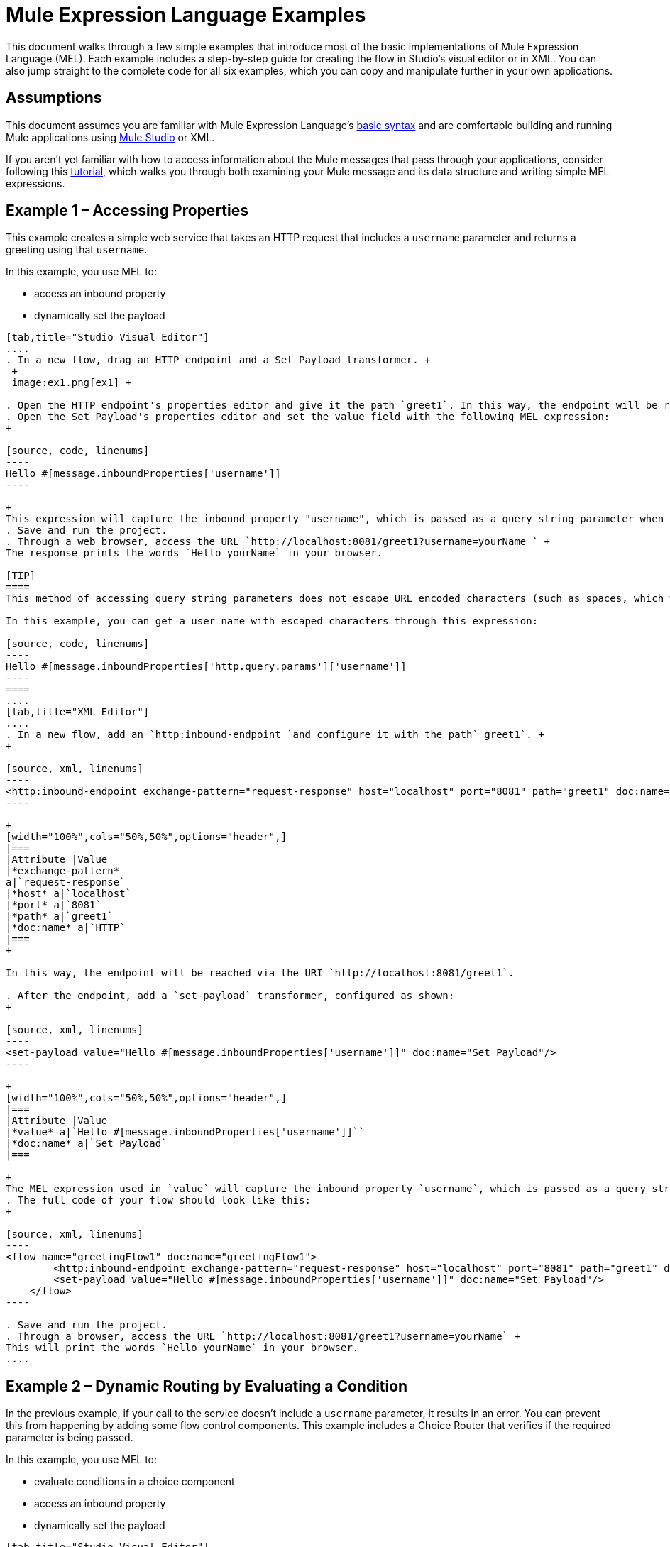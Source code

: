 = Mule Expression Language Examples

This document walks through a few simple examples that introduce most of the basic implementations of Mule Expression Language (MEL). Each example includes a step-by-step guide for creating the flow in Studio's visual editor or in XML. You can also jump straight to the complete code for all six examples, which you can copy and manipulate further in your own applications.


== Assumptions

This document assumes you are familiar with Mule Expression Language's link:/mule-user-guide/v/3.4/mule-expression-language-basic-syntax[basic syntax] and are comfortable building and running Mule applications using link:/docs/display/34X/Mule+Studio+Essentials[Mule Studio] or XML.

If you aren't yet familiar with how to access information about the Mule messages that pass through your applications, consider following this link:/mule-fundamentals/v/3.6/mule-message-tutorial[tutorial], which walks you through both examining your Mule message and its data structure and writing simple MEL expressions.

== Example 1 – Accessing Properties

This example creates a simple web service that takes an HTTP request that includes a `username` parameter and returns a greeting using that `username`.

In this example, you use MEL to:

* access an inbound property
* dynamically set the payload

[tabs]
------
[tab,title="Studio Visual Editor"]
....
. In a new flow, drag an HTTP endpoint and a Set Payload transformer. +
 +
 image:ex1.png[ex1] +

. Open the HTTP endpoint's properties editor and give it the path `greet1`. In this way, the endpoint will be reached via the URI `http://localhost:8081/greet1`.
. Open the Set Payload's properties editor and set the value field with the following MEL expression:
+

[source, code, linenums]
----
Hello #[message.inboundProperties['username']]
----

+
This expression will capture the inbound property "username", which is passed as a query string parameter when calling the service.
. Save and run the project.
. Through a web browser, access the URL `http://localhost:8081/greet1?username=yourName ` +
The response prints the words `Hello yourName` in your browser.

[TIP]
====
This method of accessing query string parameters does not escape URL encoded characters (such as spaces, which would be read as `%20`). If you want to access the escaped values of these parameters, you can do it through a special inbound property provided by Mule named `http.query.params` which contains a map, where keys are property names and values are escaped property values.

In this example, you can get a user name with escaped characters through this expression:

[source, code, linenums]
----
Hello #[message.inboundProperties['http.query.params']['username']]
----
====
....
[tab,title="XML Editor"]
....
. In a new flow, add an `http:inbound-endpoint `and configure it with the path` greet1`. +
+

[source, xml, linenums]
----
<http:inbound-endpoint exchange-pattern="request-response" host="localhost" port="8081" path="greet1" doc:name="HTTP"/>
----

+
[width="100%",cols="50%,50%",options="header",]
|===
|Attribute |Value
|*exchange-pattern*
a|`request-response`
|*host* a|`localhost`
|*port* a|`8081`
|*path* a|`greet1`
|*doc:name* a|`HTTP`
|===
+

In this way, the endpoint will be reached via the URI `http://localhost:8081/greet1`.

. After the endpoint, add a `set-payload` transformer, configured as shown:
+

[source, xml, linenums]
----
<set-payload value="Hello #[message.inboundProperties['username']]" doc:name="Set Payload"/>
----

+
[width="100%",cols="50%,50%",options="header",]
|===
|Attribute |Value
|*value* a|`Hello #[message.inboundProperties['username']]``
|*doc:name* a|`Set Payload`
|===

+
The MEL expression used in `value` will capture the inbound property `username`, which is passed as a query string parameter when calling the service.
. The full code of your flow should look like this:
+

[source, xml, linenums]
----
<flow name="greetingFlow1" doc:name="greetingFlow1">
        <http:inbound-endpoint exchange-pattern="request-response" host="localhost" port="8081" path="greet1" doc:name="HTTP"/>
        <set-payload value="Hello #[message.inboundProperties['username']]" doc:name="Set Payload"/>
    </flow>
----

. Save and run the project.
. Through a browser, access the URL `http://localhost:8081/greet1?username=yourName` +
This will print the words `Hello yourName` in your browser.
....
------

== Example 2 – Dynamic Routing by Evaluating a Condition

In the previous example, if your call to the service doesn't include a `username` parameter, it results in an error. You can prevent this from happening by adding some flow control components. This example includes a Choice Router that verifies if the required parameter is being passed.

In this example, you use MEL to:

* evaluate conditions in a choice component
* access an inbound property
* dynamically set the payload

[tabs]
------
[tab,title="Studio Visual Editor"]
....
. In a new flow, drag an HTTP endpoint and a Choice Router. Inside this Choice Router, add a Set Payload component in the space provided for the Default action and another Set Payload as a separate branch, as shown below. 
+
image:MELex2.png[MELex2] +
+

. Open the HTTP Endpoint's properties editor and give it the path `greet2`. In this way, the endpoint will be reached via the URI` http://localhost:8081/greet2`.
. Open the properties editor of the Set Payload transformer that sits in the Default space and set the *Display Name* to `Set Payload for valid username` and configure the *Value* with the following MEL expression:
+

[source, code, linenums]
----
Hello #[message.inboundProperties['username']]
----

+
This expression captures the inbound property "username", which is passed as a query string parameter when calling the service.
. Open the properties editor of the other Set Payload transformer (the one that doesn't sit in the default space) and set the *Display Name* to `Set Payload for invalid username` and configure the *Value* with the expression `#['No username provided']`.
. Open the Choice Router's properties editor to configure the routing logic. Double click on row for the non-default route to provide a conditional expression. In the window that opens up, write the following MEL expression:
+

[source, code, linenums]
----
#[message.inboundProperties['username'] == empty]
----

+
This expression accesses the username inbound property and determines whether or not it is `null` or an empty string. This expression returns either Boolean true or false.

+
[TIP]
====
In MEL, the keyword `empty` tests the emptiness of a value, and returns boolean true for any of the following:` `

* `null`
* boolean false
* empty strings or strings with only white space
* 0 value numeric values
* empty collections
====

. Save and run the project.
. Through a web browser, access the URL ` http://localhost:8081/greet2?username=yourName`. This prints the words `Hello yourName` in your browser.
. Then, access the URL again, but this time do not include any parameters. Verify that the expected output is received.
....
[tab,title="XML Editor"]
....
. In a new flow, add an `http:inbound-endpoint` +
+

[source, xml, linenums]
----
<http:inbound-endpoint exchange-pattern="request-response" host="localhost" port="8081" path="greet2" doc:name="HTTP"/>
----

+
[width="100%",cols="50%,50%",options="header",]
|===
|Attribute |Value
|*exchange-pattern* a|`request-response`
|*host* a|`localhost`
|*port* a|`8081`
|*path* a|`greet2`
|*doc:name* a|`HTTP`
|===

+
In this way, the endpoint will be reached via the URI `http://localhost:8081/greet2`.

. After the endpoint, add a choice element with two possible outputs. One of these outputs will be the default, the other will evaluate a MEL expression.
+

[source, xml, linenums]
----
<choice doc:name="Choice">
            <when>
 
            </when>
            <otherwise>
                
            </otherwise>
        </choice>
----

+
Inside the `when` tag, write the following MEL expression:
+

[source, code, linenums]
----
expression="#[message.inboundProperties['username'] == empty]"
----

+
This expression accesses the username inbound property and determines whether or not it is `null` or an empty string. This expression returns either Boolean true or false.

+
[TIP]
====
In MEL, the keyword `empty` tests the emptiness of a value, and returns boolean true for any of the following:` `

* `null`
* boolean false
* empty strings or strings with only white space
* 0 value numeric values
* empty collections
====
+

. On each of the two paths in the choice router, add a `set-payload` transformer. In the first `set-payload` transformer, add the following attributes:

+
[width="100%",cols="50%,50%",options="header",]
|===
|Attribute |Value
|*value* a|`#[No username provided]`
|*doc:name* a|`Set Payload for invalid username`
|===

+
In the second set-payload transformer, use a MEL expression to access the inbound property:

+
[width="100%",cols="50%,50%",options="header",]
|===
|Attribute |Value
|*value* a|`Hello #[message.inboundProperties['username']]`
|*doc:name* a|`Set Payload for valid username`
|===

+
The MEL expression in the second `set-property`'s `value` attribute captures the inbound property `username`, which is passed as a query string parameter when calling the service.
+

[source, xml, linenums]
----
<choice doc:name="Choice">
            <when expression="#[message.inboundProperties['username'] == empty]">
                <set-payload value="#['No username provided']" doc:name="Set Payload for invalid username"/>
            </when>
            <otherwise>
                <set-payload value="Hello #[message.inboundProperties['username']]" doc:name="Set Payload for valid username"/>
            </otherwise>
        </choice>
----

. The full code of your flow should look like this:
+

[source, xml, linenums]
----
<flow name="greetingFlow2" doc:name="greetingFlow2">
        <http:inbound-endpoint exchange-pattern="request-response" host="localhost" port="8081" path="greet2" doc:name="HTTP"/>
        <choice doc:name="Choice">
            <when expression="#[message.inboundProperties['username'] == empty]">
                <set-payload value="#['No username provided']" doc:name="Set Payload for invalid username"/>
            </when>
            <otherwise>
                <set-payload value="Hello #[message.inboundProperties['username']]" doc:name="Set Payload for valid username"/>
            </otherwise>
        </choice>
    </flow>
----

. Save and run the project.
. Through a browser, access the URL` http://localhost:8081/greet1?username=yourName ` +
This prints the words `Hello yourName` in your browser.
. Then, access the URL again, but this time do not include any parameters. Verify that the expected output is received.
....
------

== Example 3 – Variable Assignment and Evaluating Conditions

In this example, the service saves a CSV file with user data besides just returning a greeting. The call to the service will now include two parameters, `username` and `age`. The service stores these two parameters and adds a third boolean parameter that evaluates if the user is underage (if `age` is > 18).

In this example, you will use MEL to:

* set a flow variable in the message
* generate an output based on evaluating the input
* access an inbound property
* dynamically set the payload

[tabs]
------
[tab,title="Studio Visual Editor"]
....
. In a new flow, drag an HTTP endpoint, followed by an Expression component, then a Set Payload component, a File Enpoint, and finally another Set Payload Component +
 image:ex3.png[ex3]

. Open the HTTP Endpoint's properties editor and give it the *Path* `greet3`. In this way, the endpoint will be reached via the URI ` http://localhost:8081/greet3`.
. In the expression component, set the following MEL expression:
+

[source, code, linenums]
----
flowVars['username'] = message.inboundProperties['username']
----

+
This expression takes the value of the inbound property `username` and sets it as the flow variable `username`.

+
[TIP]
Because this MEL expression is used in an *expression component,* it doesn't need to be surrounded with #[].

. In the Set Payload transformer, set the *Value* to the following MEL expressions:
+

[source, code, linenums]
----
#[message.inboundProperties['username']], #[message.inboundProperties['age']], #[message.inboundProperties['age'] > 18]
----

+
This will set the payload to a string that contains three comma separated values. The third of these values is evaluating a condition and returns `true` or `false` depending on the user's age.
. In the properties editor of the File endpoint, set a path for the file to be saved.
. Open the properties editor of the final Set Payload transformer and set the *Value* field with the following MEL expression:
+

[source, code, linenums]
----
Hello #[flowVars['username']]
----

+
This expression will capture the flow variable `username`, which was created by the Expression Component in your flow.
. Save and run the project.
. Through a web browser, access the URL ` http://localhost:8081/greet3?username=yourName&age=22 ` +
This will print the words `Hello yourName` in your browser and also save a csv file that contains this data, plus the value `true` for the boolean parameter.
....
[tab,title="XML Editor"]
....
. In a new flow, add an `http:inbound-endpoint`. Configure it as shown:
+

[source, xml, linenums]
----
<http:inbound-endpoint exchange-pattern="request-response" host="localhost" port="8081" path="greet3" doc:name="HTTP"/>
----

+
[width="100%",cols="50%,50%",options="header",]
|===
|Attribute |Value
|*exchange-pattern* a|`request-response`
|*host* a|`localhost`
|*port* a|`8081`
|*path* a|`greet3`
|*doc:name* a|`HTTP`
|===

+
In this way, the endpoint will be reached via the URI `http://localhost:8081/greet3`.
. After the endpoint, add an expression component that will use a MEL expression to record the inbound property `username` into a flowVar.
+

[source, xml, linenums]
----
<expression-component doc:name="Expression"><![CDATA[flowVars['username'] = message.inboundProperties['username']]]>
        </expression-component>
----

+
This expression takes the value of the inbound property `username` and sets it as the flow variable `username`.

+
[TIP]
Since this MEL expression is used in an *expression component,* it doesn't need to be surrounded with brackets `#[]`

. Add a Set Payload transformer and set the `value` field to a MEL expression:
+

[source, xml, linenums]
----
<set-payload value="#[message.inboundProperties['username']], #[message.inboundProperties['age']], #[message.inboundProperties['age']&gt;18]" doc:name="Set Payload"/>
----

+
[width="100%",cols="50%,50%",options="header",]
|===
|Attribute |Value
|*value* a|``#[message.inboundProperties['username']], #[message.inboundProperties['age']], #[message.inboundProperties['age']&gt;18]``
|*doc:name* a|`Set Payload`
|===

+
This will set the payload to a string that contains three comma separated values. The third of these values is evaluating a condition and returns `true` or `false` depending on the user's age.
. Below, add a `file:outbound-endpoint` to send this data to a file:
+

[source, xml, linenums]
----
<file:outbound-endpoint path="path_of_your_choice" responseTimeout="10000" doc:name="File"/> 
----

+
[width="100%",cols="50%,50%",options="header",]
|===
|Attribute |Value
a|`path`
a|
`_(Example)_`

`/Users/AaronMacbook/Downloads`

a|`responseTimeout`
a|`10000`
a|`doc:name`
a|`File`
|===

. Below, add another Set Payload transformer containing a MEL expression that references the flow variable that you set earlier in the flow:
+

[source, xml, linenums]
----
<set-payload value="Hello #[flowVars['username']]" doc:name="Set Payload"/>
----

+
This expression will access the flow variable `username`, which was created by the Expression Component in your flow.

+
[width="100%",cols="50%,50%",options="header",]
|===
|Attribute |Value
a|`value`
a|`Helo #[flowVars['username']]``
a|`doc:name`
a|`Set Payload`
|===

. The full code of your flow should look like this:
+

[source, xml, linenums]
----
<flow name="greetingFlow3" doc:name="greetingFlow3">
        <http:inbound-endpoint exchange-pattern="request-response" host="localhost" port="8081" path="greet3" doc:name="HTTP"/>
        <expression-component doc:name="Expression"><![CDATA[flowVars['username'] = message.inboundProperties['username']]]></expression-component>
        <set-payload value="#[message.inboundProperties['username']], #[message.inboundProperties['age']], #[message.inboundProperties['age']&gt;18]" doc:name="Set Payload"/>
        <file:outbound-endpoint path="path_of_your_choice" responseTimeout="10000" doc:name="File"/>
        <set-payload value="Helo #[flowVars['username']]" doc:name="Set Payload"/>
    </flow>
----

. Save and run your project.
. In a browser, access the URL` http://localhost:8081/greet3?username=yourName&age=22 ` +
This will print the words `Hello yourName` in your browser and also save a csv file that contains this data, plus the value `true` for the boolean parameter.
....
------

== Example 4 – Creating Maps and Evaluating Conditions with DataMapper

*Enterprise*

In this example, like in the previous one, the Mule application saves a CSV file with user data and returns a greeting. The call to the service includes two parameters, `username` and `age`. The service stores these two parameters and adds a third boolean parameter that evaluates if the user is above a certain age (if `age ``> 18`). In this case, however, the mapping between input and output fields and the generation of the third field is performed by a link:/mule-user-guide/v/3.4/datamapper-user-guide-and-reference[DataMapper] component.

In this example, you will use MEL to:

* set a flow variable in the message
* set a map as your message payload
* generate an output based on evaluating the input within DataMapper
* access an inbound property
* dynamically set the payload

[tabs]
------
[tab,title="Studio Visual Editor"]
....
. In a new flow, drag an HTTP endpoint, followed by an Expression Component, then a Set Payload transformer, a DataMapper transformer, a File Endpoint, and finally another Set Payload transformer
+
image:ex4.png[ex4]

. Open the HTTP endpoint's properties editor and give it the path `greet4`. In this way, the endpoint will be reached via the URI ` http://localhost:8081/greet4 `.
. In the expression component, set the following MEL expression:
+

[source, code, linenums]
----
flowVars['username'] = message.inboundProperties['username']
----

+
[TIP]
Since this MEL expression is used in an *expression component,* it doesn't need to be surrounded with `#[]`.

. In the Set Payload transformer, set the *Value* field to the following MEL expression:
+

[source, code, linenums]
----
#[['username' : message.inboundProperties['username'], 'age' : message.inboundProperties['age']]]
----

+
This will set the payload to a map that contains two key:value pairs.
. In the DataMapper properties editor, configure the fields as shown:  +
* in the Input, select *Map<k,v>* type and *User Defined* structure.
* in the Output, select *CSV* type and *User Defined* structure.
+
image:MELex4.png[MELex4]

. For the input, click *Edit Fields* to open the Define the Map dialog.  
. Give your map a *Name* and *Type*, then create two fields by clicking the green plus sign:
+
[cols=",",options="header",]
|===
|Name |Type
|username |String
|age |Integer
|===
+
image:MELex4-input.png[MELex4-input]
+

. For the Output, click *Edit Fields*, then give the output a *Name*, select a *Delimiter*, and create three fields, as shown:
+
image:MELex4-output.png[MELex4-output] +

. Click *Create Mapping* to trigger DataMapper to generate the mapping.
. DataMapper now displays the mapping between input and output fields. The third output field (of_age) needs a MEL expression to get its values. Select it and then write the following MEL expression in the input box below:
+

[source, code, linenums]
----
input.age>18
----
+
The resulting mapping should look like this:
+
image:MELex4-mapping.png[MELex4-mapping]

. In the File endpoint, set a path of your choice for the file to be saved.
. Open the properties editor of the final Set Payload transformer and set the *Value* field with the following:
+
[source, code, linenums]
----
Hello #[flowVars['username']]
----
+
This expression will access the flow variable `username`, which was created by the Expression Component in your flow.
. Save and run the project.
. In a browser, access the URL `http://localhost:8081/greet4?username=yourName&age=22` +
This will print the words `Hello yourName` in your browser and also save a csv file that contains this data, plus the value `true` for the boolean parameter.
....
[tab,title="XML Editor"]
....
. In a new flow, add an `http:inbound-endpoint `configured as shown.
+

[source, xml, linenums]
----
<http:inbound-endpoint exchange-pattern="request-response" host="localhost" port="8081" path="greet4" doc:name="HTTP"/>
----

+
[width="100%",cols="50%,50%",options="header",]
|===
|Attribute |Value
|*exchange-pattern* a|`request-response`
|*host* a|`localhost`
|*port* a|`8081`
|*path* a|`greet4`
|*doc:name* a|`HTTP`
|===

+
In this way, the endpoint is reached via the URI `http://localhost:8081/greet4`.
. After the endpoint, add an expression component that will use a MEL expression to record the inbound property `username` into a flow variable of the same name.
+

[source, xml, linenums]
----
<expression-component doc:name="Expression"><![CDATA[flowVars['username'] = message.inboundProperties['username']]]>
        </expression-component>
----

+
[TIP]
Since this MEL expression is used in an *expression component,* it doesn't need to be surrounded with `#[]`.

. Add a set-payload transformer and set the value attribute to a MEL expression:
+

[source, xml, linenums]
----
<set-payload value="#[['username' : message.inboundProperties['username'], 'age' : message.inboundProperties['age']]]" doc:name="Set Payload"/>
----

+
[width="100%",cols="50%,50%",options="header",]
|===
|Attribute |Value
|*value* a|`#[['username' : message.inboundProperties['username'], 'age' : message.inboundProperties['age']]]`
|*doc:name* a|`Set Payload`
|===

+
This will set the payload to a map of key:value pairs that contains username and age.
. Next, add a data-mapper:transform element. 
+

[Ssource]
----
<data-mapper:transform doc:name="Map To CSV"/>
----

+
In order to configure the DataMapper, transition to Studio's Visual Editior.
. In the DataMapper properties editor, configure the following:  +
* in the input, select *Map<k,v>* type and *User Defined* structure.
* in the output, slect *CSV* type and *User Defined* structure.

+
image:MELex4.png[MELex4] +

. For the input, click *Edit fields* to open the Define the Map dialog. 
. Give your map a *Name* and *Type*, then create two fields by clicking the green plus sign:
+
[cols=",",options="header",]
|===
|Name |Type
|username |String
|age |Integer
|===
+
image:MELex4-input.png[MELex4-input]

. For the Output, click *Edit Fields*, then give the output a *Name*, select a *Delimiter*, and create three fields, as shown:
+
image:MELex4-output.png[MELex4-output]

. Click *Create Mapping* to trigger DataMapper to generate the mapping. DataMapper now displays the mapping between input and output fields. The third output field (of_age) needs a MEL expression to get its values. Select it and then write the following MEL expression in the input box below:
+
[source, code, linenums]
----
input.age>18
----
+
The resulting mapping should look like this:
+
image:MELex4-mapping.png[MELex4-mapping]

. Set Studio's view back to the XML editor. Below the last component, add a `file:outbound-endpoint` to send this data to a file:
+
[source, xml, linenums]
----
<file:outbound-endpoint path="path_of_your_choice" responseTimeout="10000" doc:name="File"/> 
----
+
[width="100%",cols="50%,50%",options="header",]
|===
|Attribute |Value
|*path* a|`_(Example)_` +
`Users/AaronMacBook/Desktop`
|*responseTimeout* a|`10000`
|*doc:name* a|`File`
|===

. Below, add another Set Payload transformer, configured as shown:
+
[source, xml, linenums]
----
<set-payload value="Hello #[flowVars['username']]" doc:name="Set Payload"/>
----
+
This expression will access the flow variable `username`, which was created by the Expression Component in your flow.
+
[width="100%",cols="50%,50%",options="header",]
|===
|Attribute |Value
|*value* a|`Hello #[flowVars['username']]`
|*doc:name* a|`Set Payload`
|===

. The full code of your flow should look like this:
+
[source, xml, linenums]
----
<flow name="greetingFlow4" doc:name="greetingFlow4">
        <http:inbound-endpoint exchange-pattern="request-response" host="localhost" port="8081" path="greet4" doc:name="HTTP"/>
        <expression-component doc:name="Expression"><![CDATA[flowVars['username'] = message.inboundProperties['username']]]></expression-component>
        <set-payload value="#[['username' : message.inboundProperties['username'], 'age' : message.inboundProperties['age']]]" doc:name="Set Payload"/>
        <data-mapper:transform config-ref="map_to_csv" doc:name="Map To CSV"/>
        <file:outbound-endpoint path="path_of_your_choice" responseTimeout="10000" doc:name="File"/>
        <set-payload value="Hello #[flowVars['username']]" doc:name="Set Payload"/>
    </flow>
----

. Save and run your project.
. In a browser, access the URL `http://localhost:8081/greet4?username=yourName&age=22` +
This will print the words `Hello yourName` in your browser and also save a csv file that contains this data, plus the value `true` for the boolean parameter.
....
------

== Example 5 – Using Xpath

In all the previous examples, calls to the service were made via GET requests that included query parameters. In this example, the service you create is an API that accepts POST requests with XML bodies. The required XML includes two parameters, `username` and `age`. The service stores these two parameters and adds a third boolean parameter that evaluates if the user is above a certain age (if `age >18`)

In this example, you use MEL to:

* set a flow variable in the message
* generate an output based on evaluating the input
* parse an XML input through an xpath query
* dynamically set the payload

[tabs]
------
[tab,title="Studio Visual Editor"]
....

. In a new flow, drag an HTTP endpoint, followed by an Expression Component, a Set Payload transformer, a File endpoint, and another Set Payload transformer.
+
image:ex5.png[ex5]

. Open the HTTP Endpoint's properties editor and give it the path `greet5`. In this way, the endpoint is be reached via the URI ` http://localhost:8081/greet5`.
. Open the Expression Component's properties editor and set the following MEL expression:
+
[source, code, linenums]
----
flowVars['username'] = xpath('/user/username').text
----
+
This expression calculates the result of the xpath function and sets it as the value of the flow variable `username`.
+
[TIP]
Since this MEL expression is used in an *expression component,* it doesn't need to be surrounded with `#[]`.
+
Since the payload is in XML, *xpath* is needed to parse it.

. In the Set Payload transformer, set the *Value* field to the following:
+
[source, code, linenums]
----
#[xpath('/user/username').text],
#[xpath('/user/age').text],
#[xpath('/user/age').text > 18]
----
+
This will set the payload to a string that contains three comma separated values. The third of these values is evaluating a condition and returns `true` or `false` depending on the user's age. Once again, as the payload is in XML, *xpath* is needed to parse it.
. In the File endpoint, set a path of your choice to determine where the .csv file should be saved.
. Open the properties editor of the final Set Payload transformer and set the *Value* field with the following:
+
[source, code, linenums]
----
Hello #[flowVars['username']]
----
+
This expression will access the flow variable username, which was created by the Expression Component earlier in your flow.
. Save and run your project.
. You must now send the HTTP endpoint an HTTP request that includes a body with an attached XML file. +
Send a POST request to` http://localhost:8081/greet5` attaching an XML to the body of the message. A sample XML is provided below.
+
[TIP]
The easiest way to do this is to send a POST via a browser extension such as https://chrome.google.com/webstore/detail/postman-rest-client/fdmmgilgnpjigdojojpjoooidkmcomcm[Postman] (for Google Chrome) or the http://curl.haxx.se/[curl] command line utility.
+
[source, xml, linenums]
----
<user>
  <username>test</username>
  <age>21</age>
</user>
----

This will print the words `Hello yourName` in your browser and also save a csv file that contains this data, plus the value `true` for the boolean parameter.
....
[tab,title="XML Editor"]
....
. In a new flow, add an `http:inbound-endpoint `configured as shown.
+
[source, xml, linenums]
----
<http:inbound-endpoint exchange-pattern="request-response" host="localhost" port="8081" path="greet5" doc:name="HTTP"/>
----

+
[width="100%",cols="50%,50%",options="header",]
|===
|Attribute |Value
|*exchange-pattern* a|`request-response`
|*host* a|`localhost`
|*port* a|`8081`
|*path* a|`greet5`
|*doc:name* a|`HTTP`
|===

+
In this way, the endpoint is be reached via the URI `http://localhost:8081/greet5`.
. After the endpoint, add an Expression Component that will use a MEL expression to record the inbound property `username` into a flow variable. Because the payload is an XML file, it must be parsed with xpath.
+
[source, xml, linenums]
----
<expression-component doc:name="Expression"><![CDATA[flowVars['username'] = xpath('/user/username').text]]></expression-component>
----
+
This expression calculates the result of the xpath function and sets it as the value of the flow variable `username`.
+
[TIP]
Since this MEL expression is used in an *expression component,* it isn't surrounded with brackets `#[]`

. Add a set-payload transformer and set the `value` attribute to a comma-separated list of MEL expressions:
+
[source, xml, linenums]
----
<set-payload value="#[xpath('/user/username').text], #[xpath('/user/age').text], #[xpath('/user/age').text &gt; 18]" doc:name="Set Payload"/>
----
+
[width="100%",cols="50%,50%",options="header",]
|===
|Attribute |Value
|*value* a|#[`xpath('/user/username').text], #[xpath('/user/age').text], #[xpath('/user/age').text &gt; 18`]
|*doc:name* a|`Set Payload`
|===
+
This will set the payload to a string that contains three comma separated values. The third of these values is evaluating a condition and returns `true` or `false` depending on the user's age. Once again, as the payload is in XML, *xpath* is needed to parse it.
. Add a `file:outbound-endpoint` to output the payload into a csv file.
+
[source, xml, linenums]
----
<file:outbound-endpoint path="path_of_your_choice" responseTimeout="10000" doc:name="File"/> 
----
+
[width="100%",cols="50%,50%",options="header",]
|===
|Attribute |Value
|*path* a|`_(Example)_`
Users/AaronMacBook/Downloads
|*responseTimeout* a|`10000`
|*doc:name* a|`File`
|===

. Below, add another set-payload transformer with a value containing a MEL expression that references the flow variable `username` that you set earlier in the flow.:
+
[source, xml, linenums]
----
<set-payload value="Hello #[flowVars['username']]" doc:name="Set Payload"/>
----
+
[width="100%",cols="50%,50%",options="header",]
|===
|Attribute |Value
|*value* a|`Hello #[flowVars['username'`]]
|*doc:name* a|`Set Payload`
|===

. The full code of your flow should look like this:
+
[source, xml, linenums]
----
<flow name="greetingFlow5" doc:name="greetingFlow5">
        <http:inbound-endpoint exchange-pattern="request-response" host="localhost" port="8081" path="greet5" doc:name="HTTP"/>
        <expression-component doc:name="Expression"><![CDATA[flowVars['username'] = xpath('/user/username').text]]></expression-component>
        <set-payload value="#[xpath('/user/username').text], #[xpath('/user/age').text], #[xpath('/user/age').text &gt; 18]" doc:name="Set Payload"/>
        <file:outbound-endpoint path="path_of_your_choice" responseTimeout="10000" doc:name="File"/>
        <set-payload value="Hello #[flowVars['username']]" doc:name="Set Payload"/>
    </flow>
----

. Save and run your project. You must now send the HTTP endpoint an HTTP request that includes a body with an attached XML file. Send a POST request to` http://localhost:8081/greet5`, attaching an XML to the body of the message. A sample XML is provided below.
+
[TIP]
The easiest way to do this is by sending a POST via a browser extension such as https://chrome.google.com/webstore/detail/postman-rest-client/fdmmgilgnpjigdojojpjoooidkmcomcm[Postman] (for Google Chrome) or the http://curl.haxx.se/[curl] command line utility.
+
[source, xml, linenums]
----
<user>
  <username>test</username>
  <age>21</age>
</user>
----

This will print the words `Hello yourName` in your browser and also save a csv file that contains this data, plus the value `true` for the boolean parameter.
....
------

== Example 6 – Working with Java Objects

This example is just like example 5, except that the service now receives JSON inputs rather than of XML.

The JSON input includes two parameters, `username` and `age`. The service stores these two parameters and adds a third boolean parameter that evaluates if the user is above a certain age (if `age>18`). Mule first transforms the JSON object into a Java object so that MEL expressions can access the object's attributes.

In this example, you will use MEL to:

* set a flow variable in the message
* generate an output based on evaluating the input
* access a Java object's attributes
* dynamically set the payload

[tabs]
------
[tab,title="Studio Visual Editor"]
....

. In a new flow, drag an HTTP endpoint, followed by a JSON to Object transformer, an Expression Component, a Set Payload transformer, a File endpoint, and another Set Payload transformer.
+
image:ex6.png[ex6]

. Open the HTTP Endpoint's properties editor and give it the path `greet6`. In this way, the endpoint is reached via the URI ` http://localhost:8081/greet6`.
. Open the properties editor of the JSON to Object transformer and click the *Advanced* tab. Set the *Return Class* to `java.lang.Object` . With this configuration, the JSON input becomes a Java object with attributes that can be easily called by using `object.attribute` notation.
. In the expression component, set the following MEL expression that accesses an attribute of the object and sets that as the value of a flow variable called `username`:
+
[source, code, linenums]
----
flowVars['username'] = payload.username
----
+
[TIP]
Since this MEL expression is used in an *expression component,* it doesn't need to be surrounded with `#[]`.

. In the Set Payload component, set the *Value* field to the following comma-separated list of MEL expressions:
+
[source, code, linenums]
----
#[payload.username],
#[payload.age],
#[payload.age > 18]
----
+
This sets the payload to a string that contains three comma-separated values. The third of these values is evaluating a condition and returns `true` or `false` depending on the user's age.
. In the File endpoint, set a *Path* of your choice to determine where the csv files should be saved.
. Open the properties editor of the final Set Payload transformer and set the *Value* field with the following:
+
[source, code, linenums]
----
Hello #[flowVars['username']]
----
+
This expression accesses the flow variable `username`, which was created by the Expression Component earlier in your flow.
. Save and run the project.
. You must now send the HTTP endpoint an HTTP request that includes a body with an attached JSON file. +
Send a POST request to` http://localhost:8081/greet6`, attaching a JSON object the body of the message. A sample JSON is provided below.
+
[TIP]
The easiest way to do this is by sending a POST via a browser extension such as https://chrome.google.com/webstore/detail/postman-rest-client/fdmmgilgnpjigdojojpjoooidkmcomcm[Postman] (for Google Chrome) or the http://curl.haxx.se/[curl] command line utility.
+
[source, code, linenums]
----
{ "username": "test", "age" : 21 }
----

This will print the words `Hello yourName` in your browser and also save a csv file that contains this data, plus the value `true` for the boolean parameter.
....
[tab,title="XML Editor"]
....
. In a new flow, add an `http:inbound-endpoint `configured as shown.
+
[source, xml, linenums]
----
<http:inbound-endpoint exchange-pattern="request-response" host="localhost" port="8081" path="greet6" doc:name="HTTP"/>
----
+
[width="100%",cols="50%,50%",options="header",]
|===
|Attribute |Value
|*exchange-pattern* a|`request-response`
|*host* a|`localhost`
|*port* a|`8081`
|*path* a|`greet6`
|*doc:name* a|`HTTP`
|===
+
In this way, the endpoint is reached via the URI `http://localhost:8081/greet6`.

. After the endpoint, add a `json:json-to-object-transformer`. 
+
[source, xml, linenums]
----
<json:json-to-object-transformer doc:name="JSON to Object" returnClass="java.lang.Object"/>
----
+
[width="100%",cols="50%,50%",options="header",]
|===
|Attribute |Value
|*returnClass* a|`java.lang.Object`
|*doc:name* a|`JSON to Object`
|===
+
With this configuration, the JSON input becomes a Java object with attributes that can be easily called by using `object.attribute` notation.
. After the transformer, add an expression component that uses a MEL expression to access the Java object's `username` attribute and assign its value into a flow variable of the same name.
+
[source, xml, linenums]
----
<expression-component doc:name="Expression"><![CDATA[flowVars['username'] = payload.username]]></expression-component>
----
+
[TIP]
Since this MEL expression is used in an *expression component,* it doesn't need to be surrounded with `#[]`.

. Add a set-payload transformer and set the `value` attribute to a comma-separated list of MEL expressions:
+
[source, xml, linenums]
----
<set-payload value="#[payload.username], #[payload.age], #[payload.age &gt; 18]" doc:name="Set Payload"/>
----
+
[width="100%",cols="50%,50%",options="header",]
|===
|Attribute |Value
a|`value`
a|#[`payload.username], #[payload.age], #[payload.age &gt; 18`]
a|`doc:name`
a|`Set Payload`
|===
+
This sets the payload to a string that contains three comma-separated values. The third of these values is evaluating a condition and returns `true` or `false` depending on the user's age.

. Add  a `file:outbound-endpoint` to output the payload into a csv file.
+
[source, xml, linenums]
----
<file:outbound-endpoint path="path_of_your_choice" responseTimeout="10000" doc:name="File"/> 
----
+
[width="100%",cols="50%,50%",options="header",]
|===
|Attribute |Value
|*path* a|_(`Example`)_
`Users/AaronMacBook/Downloads`
|*responseTimeout* a|`10000`
|*doc:name* a|`File`
|===

. Below, add another set-payload transformer, containing a MEL expression that references a flow variable:
+
[source, xml, linenums]
----
<set-payload value="Hello #[flowVars['username']]" doc:name="Set Payload"/>
----

+
This expression accesses the flow variable `username`, which was created by the Expression Component earlier in your flow.

+
[width="100%",cols="50%,50%",options="header",]
|===
|Attribute |Value
|*value* a|`Hello #[flowVars['username'`]]
|*doc:name* a|`Set Payload`
|===

. The full code of your flow should look like this:
+

[source, xml, linenums]
----
<flow name="greetingFlow6" doc:name="greetingFlow6">
        <http:inbound-endpoint exchange-pattern="request-response" host="localhost" port="8081" path="greet6" doc:name="HTTP"/>
        <json:json-to-object-transformer doc:name="JSON to Object" returnClass="java.lang.Object"/>
        <expression-component doc:name="Expression"><![CDATA[flowVars['username'] = payload.username]]></expression-component>
        <set-payload value="#[payload.username], #[payload.age], #[payload.age &gt; 18]" doc:name="Set Payload"/>
        <file:outbound-endpoint path="users" responseTimeout="10000" doc:name="File"/>
        <set-payload value="Hello #[flowVars['username']]" doc:name="Set Payload"/>
    </flow>
----

. Save and run the project. You must now send the HTTP endpoint an HTTP request that includes a body with an attached JSON file. +
Send a POST request to http://localhost:8081/greet6, attaching a JSON object the body of the message. A sample JSON is provided below.

+
[TIP]
The easiest way to do this is to send a POST via a browser extension such as https://chrome.google.com/webstore/detail/postman-rest-client/fdmmgilgnpjigdojojpjoooidkmcomcm[Postman] (for Google Chrome) or the http://curl.haxx.se/[curl] command line utility.

[source, code, linenums]
----
{ "username": "test", "age" : 21 }
----

This will print the words `Hello yourName` in your browser and also save a csv file that contains this data, plus the value `true` for the boolean parameter.
....
------

== Full Code for All Examples

[TIP]
For your convenience, you may download the link:/docs/download/attachments/122752119/MEL_Examples.zip?version=1&modificationDate=1397239661550[complete project].

[source, xml, linenums]
----
<?xml version="1.0" encoding="UTF-8"?>
 
<mule xmlns:json="http://www.mulesoft.org/schema/mule/json"
    xmlns:data-mapper="http://www.mulesoft.org/schema/mule/ee/data-mapper" xmlns:file="http://www.mulesoft.org/schema/mule/file"
    xmlns:tracking="http://www.mulesoft.org/schema/mule/ee/tracking" xmlns:http="http://www.mulesoft.org/schema/mule/http" xmlns="http://www.mulesoft.org/schema/mule/core" xmlns:doc="http://www.mulesoft.org/schema/mule/documentation" xmlns:spring="http://www.springframework.org/schema/beans" version="EE-3.5.0" xmlns:xsi="http://www.w3.org/2001/XMLSchema-instance" xsi:schemaLocation="http://www.mulesoft.org/schema/mule/json http://www.mulesoft.org/schema/mule/json/current/mule-json.xsd
http://www.mulesoft.org/schema/mule/http http://www.mulesoft.org/schema/mule/http/current/mule-http.xsd
http://www.mulesoft.org/schema/mule/file http://www.mulesoft.org/schema/mule/file/current/mule-file.xsd
http://www.mulesoft.org/schema/mule/ee/tracking http://www.mulesoft.org/schema/mule/ee/tracking/current/mule-tracking-ee.xsd
http://www.mulesoft.org/schema/mule/ee/data-mapper http://www.mulesoft.org/schema/mule/ee/data-mapper/current/mule-data-mapper.xsd
http://www.springframework.org/schema/beans http://www.springframework.org/schema/beans/spring-beans-current.xsd
http://www.mulesoft.org/schema/mule/core http://www.mulesoft.org/schema/mule/core/current/mule.xsd">
 
<data-mapper:config name="new_mapping_grf" transformationGraphPath="new_mapping.grf" doc:name="DataMapper"/>
    <data-mapper:config name="map_to_csv" transformationGraphPath="map_to_csv.grf" doc:name="map_to_csv"/>
 
 
<!-- Example 1 Start  How to access properties using MEL, how to set a payload dynamically -->  
    <flow name="greetingFlow1" doc:name="greetingFlow1">
        <http:inbound-endpoint exchange-pattern="request-response" host="localhost" port="8081" path="greet1" doc:name="HTTP"/>
        <set-payload value="Hello #[message.inboundProperties['username']]" doc:name="Set Payload"/>
    </flow>
 
<!-- Example 1 End -->
 
<!-- Example 2 Start  How to dynamically route messages based on the results of a conditional expression -->  
    <flow name="greetingFlow2" doc:name="greetingFlow2">
        <http:inbound-endpoint exchange-pattern="request-response" host="localhost" port="8081" path="greet2" doc:name="HTTP"/>
        <choice doc:name="Choice">
            <when expression="#[message.inboundProperties['username'] == empty]">
                <set-payload value="#['No username provided']" doc:name="Set Payload for invalid username"/>
            </when>
            <otherwise>
                <set-payload value="Hello #[message.inboundProperties['username']]" doc:name="Set Payload for valid username"/>
            </otherwise>
        </choice>
    </flow>
<!-- Example 2 End -->
 
<!-- Example 3 Start  How to assign variables, how to evaluate a condition -->
    <flow name="docs-greetingFlow3" doc:name="greetingFlow3">
        <http:inbound-endpoint exchange-pattern="request-response" host="localhost" port="8081" path="greet3" doc:name="HTTP"/>
        <expression-component doc:name="Expression"><![CDATA[flowVars['username'] = message.inboundProperties['username']]]></expression-component>
        <set-payload value="#[message.inboundProperties['username']], #[message.inboundProperties['age']], #[message.inboundProperties['age']&gt;18]" doc:name="Set Payload"/>
        <file:outbound-endpoint path="Path_of_your_choice" responseTimeout="10000" doc:name="File"/>
        <set-payload value="Hello #[flowVars['username']]" doc:name="Set Payload"/>
    </flow>
<!-- Example 3 End -->
 
<!-- Example 4 Start  How to create a map, how to evaluate a condition with DataMapper -->
    <flow name="docs-greetingFlow4" doc:name="greetingFlow4">
        <http:inbound-endpoint exchange-pattern="request-response" host="localhost" port="8081" path="greet4" doc:name="HTTP"/>
        <expression-component doc:name="Expression"><![CDATA[flowVars['username'] = message.inboundProperties['username']]]></expression-component>
        <set-payload value="#[['username' : message.inboundProperties['username'], 'age' : message.inboundProperties['age']]]" doc:name="Set Payload"/>
        <data-mapper:transform config-ref="map_to_csv" doc:name="Map To CSV"/>
        <file:outbound-endpoint path="Path_of_your_choice" responseTimeout="10000" doc:name="File"/>
        <set-payload value="Hello #[flowVars['username']]" doc:name="Set Payload"/>
    </flow>
<!-- Example 4 End -->
 
<!-- Example 5 Start  How to parse XML input with Xpath -->  
    <flow name="docs-greetingFlow5" doc:name="greetingFlow5">
        <http:inbound-endpoint exchange-pattern="request-response" host="localhost" port="8081" path="greet5" doc:name="HTTP"/>
        <expression-component doc:name="Expression"><![CDATA[flowVars['username'] = xpath('/user/username').text]]></expression-component>
        <set-payload value="#[xpath('/user/username').text], #[xpath('/user/age').text], #[xpath('/user/age').text &gt; 18]" doc:name="Set Payload"/>
        <file:outbound-endpoint path="Path_of_your_choice" responseTimeout="10000" doc:name="File"/>
        <set-payload value="Hello #[flowVars['username']]" doc:name="Set Payload"/>
    </flow>
<!-- Example 5 End -->
 
<!-- Example 6 Start  How to parse Java objects -->
    <flow name="greetingFlow6" doc:name="greetingFlow6">
        <http:inbound-endpoint exchange-pattern="request-response" host="localhost" port="8081" path="greet6" doc:name="HTTP"/>
        <json:json-to-object-transformer doc:name="JSON to Object" returnClass="java.lang.Object"/>
        <expression-component doc:name="Expression"><![CDATA[flowVars['username'] = payload.username]]></expression-component>
        <set-payload value="#[payload.username], #[payload.age], #[payload.age &gt; 18]" doc:name="Set Payload"/>
        <file:outbound-endpoint path="Path_of_your_choice" responseTimeout="10000" doc:name="File"/>
        <set-payload value="Hello #[flowVars['username']]" doc:name="Set Payload"/>
    </flow>
<!-- Example 6 End -->
 
</mule>
----

== See Also

* Access the Mule Expression Language link:/mule-user-guide/v/3.4/mule-expression-language-reference[Reference] and link:/mule-user-guide/v/3.4/mule-expression-language-tips[Tips].
* Want to learn more about how to get information about the Mule message so that you can work with it using MEL? Try out this link:/mule-fundamentals/v/3.6/mule-message-tutorial[tutorial]. 
